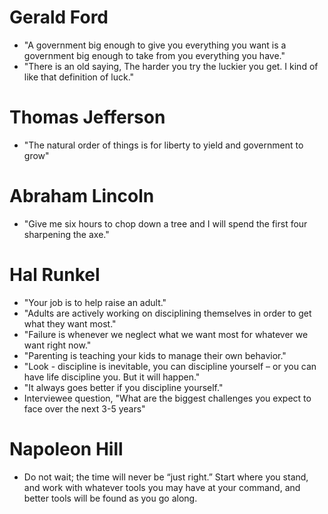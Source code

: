 * Gerald Ford
- "A government big enough to give you everything you want is a government big enough to take from you everything you have."
- "There is an old saying, The harder you try the luckier you get. I kind of like that definition of luck."
* Thomas Jefferson
- "The natural order of things is for liberty to yield and government to grow"
* Abraham Lincoln
- "Give me six hours to chop down a tree and I will spend the first four sharpening the axe."
* Hal Runkel
- "Your job is to help raise an adult."
- "Adults are actively working on disciplining themselves in order to get what they want most."
- "Failure is whenever we neglect what we want most for whatever we want right now."
- "Parenting is teaching your kids to manage their own behavior."
- "Look - discipline is inevitable, you can discipline yourself -- or you can have life discipline you. But it will happen."
- "It always goes better if you discipline yourself."
- Interviewee question, "What are the biggest challenges you expect to face over the next 3-5 years"
* Napoleon Hill
- Do not wait; the time will never be “just right.” Start where you
  stand, and work with whatever tools you may have at your command,
  and better tools will be found as you go along.
